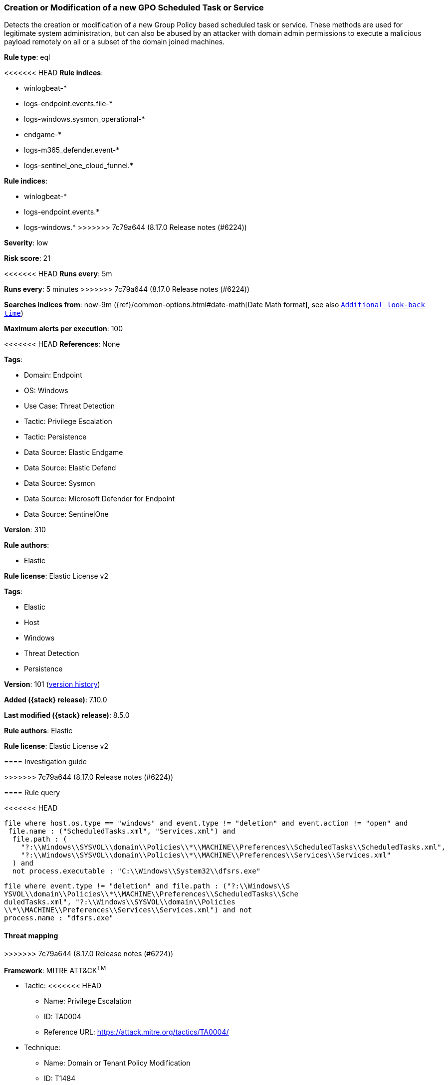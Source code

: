 [[creation-or-modification-of-a-new-gpo-scheduled-task-or-service]]
=== Creation or Modification of a new GPO Scheduled Task or Service

Detects the creation or modification of a new Group Policy based scheduled task or service. These methods are used for legitimate system administration, but can also be abused by an attacker with domain admin permissions to execute a malicious payload remotely on all or a subset of the domain joined machines.

*Rule type*: eql

<<<<<<< HEAD
*Rule indices*: 

* winlogbeat-*
* logs-endpoint.events.file-*
* logs-windows.sysmon_operational-*
* endgame-*
* logs-m365_defender.event-*
* logs-sentinel_one_cloud_funnel.*
=======
*Rule indices*:

* winlogbeat-*
* logs-endpoint.events.*
* logs-windows.*
>>>>>>> 7c79a644 (8.17.0 Release notes  (#6224))

*Severity*: low

*Risk score*: 21

<<<<<<< HEAD
*Runs every*: 5m
=======
*Runs every*: 5 minutes
>>>>>>> 7c79a644 (8.17.0 Release notes  (#6224))

*Searches indices from*: now-9m ({ref}/common-options.html#date-math[Date Math format], see also <<rule-schedule, `Additional look-back time`>>)

*Maximum alerts per execution*: 100

<<<<<<< HEAD
*References*: None

*Tags*: 

* Domain: Endpoint
* OS: Windows
* Use Case: Threat Detection
* Tactic: Privilege Escalation
* Tactic: Persistence
* Data Source: Elastic Endgame
* Data Source: Elastic Defend
* Data Source: Sysmon
* Data Source: Microsoft Defender for Endpoint
* Data Source: SentinelOne

*Version*: 310

*Rule authors*: 

* Elastic

*Rule license*: Elastic License v2

=======
*Tags*:

* Elastic
* Host
* Windows
* Threat Detection
* Persistence

*Version*: 101 (<<creation-or-modification-of-a-new-gpo-scheduled-task-or-service-history, version history>>)

*Added ({stack} release)*: 7.10.0

*Last modified ({stack} release)*: 8.5.0

*Rule authors*: Elastic

*Rule license*: Elastic License v2

==== Investigation guide


[source,markdown]
----------------------------------

----------------------------------

>>>>>>> 7c79a644 (8.17.0 Release notes  (#6224))

==== Rule query


<<<<<<< HEAD
[source, js]
----------------------------------
file where host.os.type == "windows" and event.type != "deletion" and event.action != "open" and 
 file.name : ("ScheduledTasks.xml", "Services.xml") and 
  file.path : (
    "?:\\Windows\\SYSVOL\\domain\\Policies\\*\\MACHINE\\Preferences\\ScheduledTasks\\ScheduledTasks.xml",
    "?:\\Windows\\SYSVOL\\domain\\Policies\\*\\MACHINE\\Preferences\\Services\\Services.xml"
  ) and
  not process.executable : "C:\\Windows\\System32\\dfsrs.exe"

----------------------------------
=======
[source,js]
----------------------------------
file where event.type != "deletion" and file.path : ("?:\\Windows\\S
YSVOL\\domain\\Policies\\*\\MACHINE\\Preferences\\ScheduledTasks\\Sche
duledTasks.xml", "?:\\Windows\\SYSVOL\\domain\\Policies
\\*\\MACHINE\\Preferences\\Services\\Services.xml") and not
process.name : "dfsrs.exe"
----------------------------------

==== Threat mapping
>>>>>>> 7c79a644 (8.17.0 Release notes  (#6224))

*Framework*: MITRE ATT&CK^TM^

* Tactic:
<<<<<<< HEAD
** Name: Privilege Escalation
** ID: TA0004
** Reference URL: https://attack.mitre.org/tactics/TA0004/
* Technique:
** Name: Domain or Tenant Policy Modification
** ID: T1484
** Reference URL: https://attack.mitre.org/techniques/T1484/
* Sub-technique:
** Name: Group Policy Modification
** ID: T1484.001
** Reference URL: https://attack.mitre.org/techniques/T1484/001/
* Tactic:
=======
>>>>>>> 7c79a644 (8.17.0 Release notes  (#6224))
** Name: Persistence
** ID: TA0003
** Reference URL: https://attack.mitre.org/tactics/TA0003/
* Technique:
** Name: Scheduled Task/Job
** ID: T1053
** Reference URL: https://attack.mitre.org/techniques/T1053/
<<<<<<< HEAD
* Sub-technique:
** Name: Scheduled Task
** ID: T1053.005
** Reference URL: https://attack.mitre.org/techniques/T1053/005/
=======

[[creation-or-modification-of-a-new-gpo-scheduled-task-or-service-history]]
==== Rule version history

Version 101 (8.5.0 release)::
* Updated query, changed from:
+
[source, js]
----------------------------------
file where event.type != "deletion" and file.path : ("?:\\Windows\\S
YSVOL\\domain\\Policies\\*\\MACHINE\\Preferences\\ScheduledTasks\\Sche
duledTasks.xml", "?:\\Windows\\SYSVOL\\domain\\Policies
\\*\\MACHINE\\Preferences\\Preferences\\Services\\Services.xml") and
not process.name : "dfsrs.exe"
----------------------------------

Version 9 (8.4.0 release)::
* Formatting only

Version 7 (8.2.0 release)::
* Formatting only

Version 6 (7.16.0 release)::
* Formatting only

Version 5 (7.13.0 release)::
* Updated query, changed from:
+
[source, js]
----------------------------------
event.category:file and not event.type:deletion and file.path:(C\:\\Wi
ndows\\SYSVOL\\domain\\Policies\\*\\MACHINE\\Preferences\\ScheduledTas
ks\\ScheduledTasks.xml or C\:\\Windows\\SYSVOL\\domain\\Policies\\*\\M
ACHINE\\Preferences\\Preferences\\Services\\Services.xml) and not
process.name:dfsrs.exe
----------------------------------

Version 4 (7.12.0 release)::
* Formatting only

Version 3 (7.11.2 release)::
* Formatting only

Version 2 (7.11.0 release)::
* Formatting only

>>>>>>> 7c79a644 (8.17.0 Release notes  (#6224))
